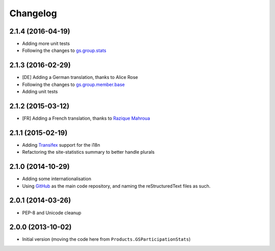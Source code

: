 Changelog
=========

2.1.4 (2016-04-19)
------------------

* Adding more unit tests
* Following the changes to `gs.group.stats`_

.. _gs.group.stats: https://github.com/groupserver/gs.group.stats

2.1.3 (2016-02-29)
------------------

* [DE] Adding a German translation, thanks to Alice Rose
* Following the changes to `gs.group.member.base`_
* Adding unit tests

.. _gs.group.member.base:
   https://github.com/groupserver/gs.group.member.base

2.1.2 (2015-03-12)
------------------

* [FR] Adding a French translation, thanks to `Razique Mahroua`_

.. _Razique Mahroua:
   https://www.transifex.com/accounts/profile/Razique/


2.1.1 (2015-02-19)
------------------

* Adding Transifex_ support for the i18n
* Refactoring the site-statistics summary to better handle
  plurals

.. _Transifex: https://www.transifex.com/projects/p/gs-site-stats/

2.1.0 (2014-10-29)
------------------

* Adding some internationalisation
* Using GitHub_ as the main code repository, and naming the
  reStructuredText files as such.

.. _GitHub: https://github.com/groupserver/gs.site.stats/

2.0.1 (2014-03-26)
------------------

* PEP-8 and Unicode cleanup

2.0.0 (2013-10-02)
------------------

* Initial version (moving the code here from
  ``Products.GSParticipationStats``)

..  LocalWords:  Changelog Refactored Transifex
